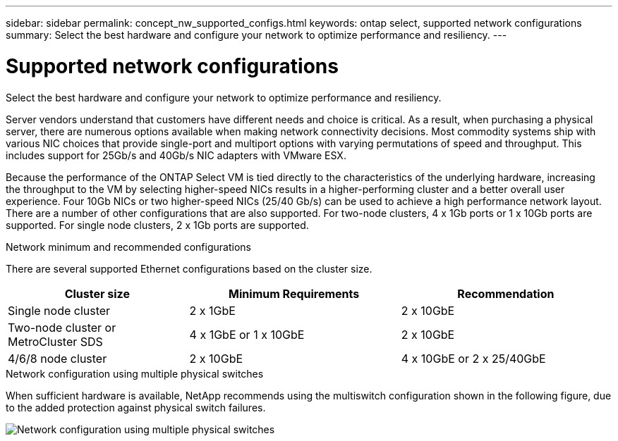 ---
sidebar: sidebar
permalink: concept_nw_supported_configs.html
keywords: ontap select, supported network configurations
summary: Select the best hardware and configure your network to optimize performance and resiliency.
---

= Supported network configurations
:hardbreaks:
:nofooter:
:icons: font
:linkattrs:
:imagesdir: ./media/

[.lead]
Select the best hardware and configure your network to optimize performance and resiliency.

Server vendors understand that customers have different needs and choice is critical. As a result, when purchasing a physical server, there are numerous options available when making network connectivity decisions. Most commodity systems ship with various NIC choices that provide single-port and multiport options with varying permutations of speed and throughput. This includes support for 25Gb/s and 40Gb/s NIC adapters with VMware ESX.

Because the performance of the ONTAP Select VM is tied directly to the characteristics of the underlying hardware, increasing the throughput to the VM by selecting higher-speed NICs results in a higher-performing cluster and a better overall user experience. Four 10Gb NICs or two higher-speed NICs (25/40 Gb/s) can be used to achieve a high performance network layout. There are a number of other configurations that are also supported. For two-node clusters, 4 x 1Gb ports or 1 x 10Gb ports are supported. For single node clusters, 2 x 1Gb ports are supported.

.Network minimum and recommended configurations

There are several supported Ethernet configurations based on the cluster size.

[cols="30,35,35"*,options="header"]
|===
| Cluster size
| Minimum Requirements
| Recommendation

|Single node cluster
|2 x 1GbE
|2 x 10GbE

|Two-node cluster or MetroCluster SDS
|4 x 1GbE or 1 x 10GbE
|2 x 10GbE

|4/6/8 node cluster
|2 x 10GbE
|4 x 10GbE or 2 x 25/40GbE
|===

.Network configuration using multiple physical switches

When sufficient hardware is available, NetApp recommends using the multiswitch configuration shown in the following figure, due to the added protection against physical switch failures.

image:BP_02.jpg[Network configuration using multiple physical switches]

// 2023-08-15, Github issue #213